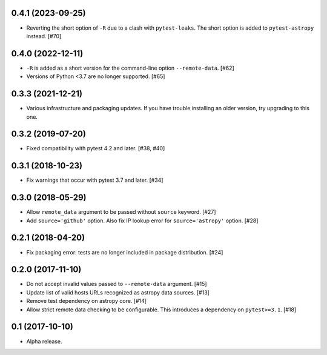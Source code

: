 0.4.1 (2023-09-25)
==================

- Reverting the short option of ``-R`` due to a clash with ``pytest-leaks``.
  The short option is added to ``pytest-astropy`` instead. [#70]

0.4.0 (2022-12-11)
==================

- ``-R`` is added as a short version for the command-line option
  ``--remote-data``. [#62]

- Versions of Python <3.7 are no longer supported. [#65]

0.3.3 (2021-12-21)
==================

- Various infrastructure and packaging updates. If you have trouble
  installing an older version, try upgrading to this one.

0.3.2 (2019-07-20)
==================

- Fixed compatibility with pytest 4.2 and later. [#38, #40]

0.3.1 (2018-10-23)
==================

- Fix warnings that occur with pytest 3.7 and later. [#34]

0.3.0 (2018-05-29)
==================

- Allow ``remote_data`` argument to be passed without ``source`` keyword. [#27]

- Add ``source='github'`` option. Also fix IP lookup error for
  ``source='astropy'`` option. [#28]

0.2.1 (2018-04-20)
==================

- Fix packaging error: tests are no longer included in package distribution.
  [#24]

0.2.0 (2017-11-10)
==================

- Do not accept invalid values passed to ``--remote-data`` argument. [#15]

- Update list of valid hosts URLs recognized as astropy data sources. [#13]

- Remove test dependency on astropy core. [#14]

- Allow strict remote data checking to be configurable. This introduces a
  dependency on ``pytest>=3.1``. [#18]

0.1 (2017-10-10)
================

- Alpha release.
